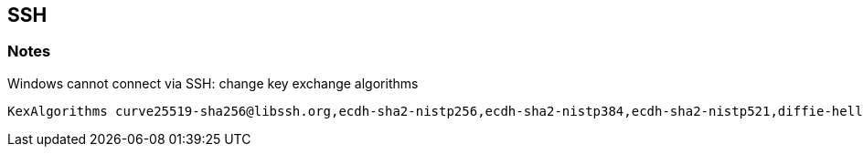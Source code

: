== SSH

=== Notes

.Windows cannot connect via SSH: change key exchange algorithms
----
KexAlgorithms curve25519-sha256@libssh.org,ecdh-sha2-nistp256,ecdh-sha2-nistp384,ecdh-sha2-nistp521,diffie-hellman-group-exchange-sha256,diffie-hellman-group14-sha1,diffie-hellman-group1-sha1
----
